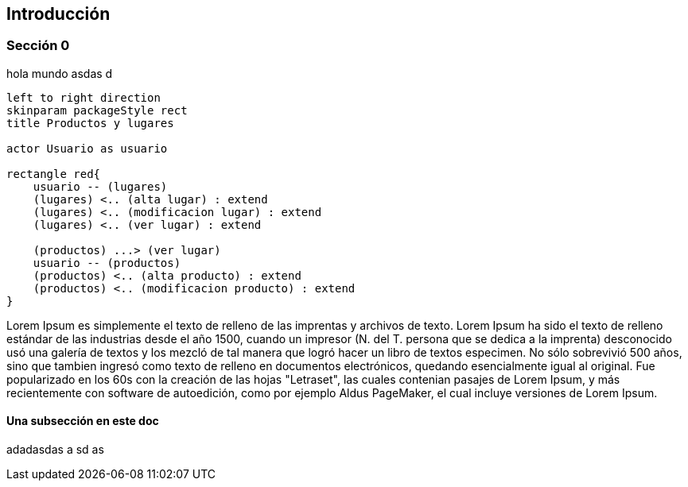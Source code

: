 ifndef::imagesdir[:imagesdir: images]
ifndef::sourcedir[:sourcedir: ../java]
ifdef::backend-pdf[:imagesdir: {outdir}/{imagesdir}]

== Introducción

=== Sección 0

hola mundo asdas d

[plantuml,casos-de-uso-crud,png]
....
left to right direction
skinparam packageStyle rect
title Productos y lugares

actor Usuario as usuario

rectangle red{
    usuario -- (lugares)
    (lugares) <.. (alta lugar) : extend
    (lugares) <.. (modificacion lugar) : extend
    (lugares) <.. (ver lugar) : extend

    (productos) ...> (ver lugar)
    usuario -- (productos)
    (productos) <.. (alta producto) : extend
    (productos) <.. (modificacion producto) : extend
}

....

Lorem Ipsum es simplemente el texto de relleno de las imprentas y archivos de texto. Lorem Ipsum ha sido el texto de relleno estándar de las industrias desde el año 1500, cuando un impresor (N. del T. persona que se dedica a la imprenta) desconocido usó una galería de textos y los mezcló de tal manera que logró hacer un libro de textos especimen. No sólo sobrevivió 500 años, sino que tambien ingresó como texto de relleno en documentos electrónicos, quedando esencialmente igual al original. Fue popularizado en los 60s con la creación de las hojas "Letraset", las cuales contenian pasajes de Lorem Ipsum, y más recientemente con software de autoedición, como por ejemplo Aldus PageMaker, el cual incluye versiones de Lorem Ipsum.


==== Una subsección en este doc

adadasdas
a
sd
as